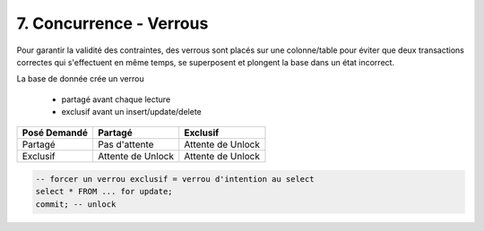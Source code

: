 ============================
7. Concurrence - Verrous
============================

Pour garantir la validité des contraintes, des verrous sont placés sur une colonne/table
pour éviter que deux transactions correctes qui s'effectuent en même temps,
se superposent et plongent la base dans un état incorrect.

La base de donnée crée un verrou

	* partagé avant chaque lecture
	* exclusif avant un insert/update/delete

=============== ================= ====================
Posé \ Demandé  Partagé           Exclusif
=============== ================= ====================
Partagé	        Pas d'attente     Attente de Unlock
Exclusif        Attente de Unlock Attente de Unlock
=============== ================= ====================

.. code:: sql

	-- forcer un verrou exclusif = verrou d'intention au select
	select * FROM ... for update;
	commit; -- unlock
